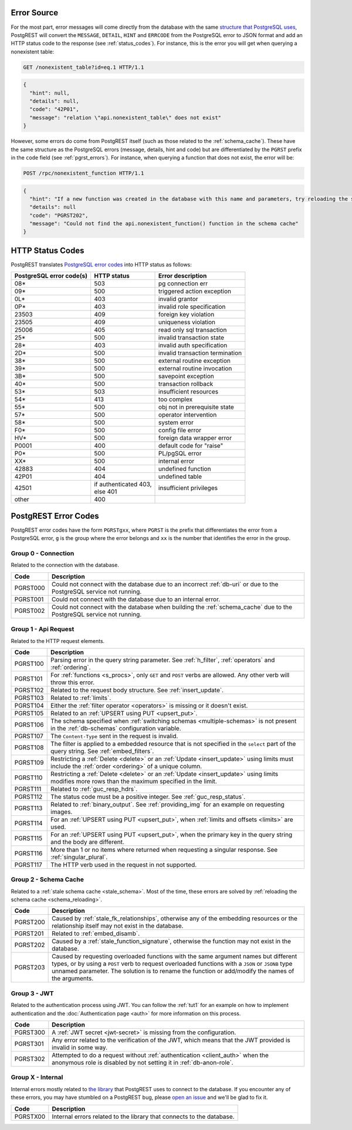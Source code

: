 .. _error_source:

Error Source
============

For the most part, error messages will come directly from the database with the same `structure that PostgreSQL uses <https://www.postgresql.org/docs/current/plpgsql-errors-and-messages.html>`_, PostgREST will convert the ``MESSAGE``, ``DETAIL``, ``HINT`` and ``ERRCODE`` from the PostgreSQL error to JSON format and add an HTTP status code to the response (see :ref:`status_codes`). For instance, this is the error you will get when querying a nonexistent table:

.. code-block:: http

  GET /nonexistent_table?id=eq.1 HTTP/1.1

.. code-block:: json

  {
    "hint": null,
    "details": null,
    "code": "42P01",
    "message": "relation \"api.nonexistent_table\" does not exist"
  }

However, some errors do come from PostgREST itself (such as those related to the :ref:`schema_cache`). These have the same structure as the PostgreSQL errors (message, details, hint and code) but are differentiated by the ``PGRST`` prefix in the ``code`` field (see :ref:`pgrst_errors`). For instance, when querying a function that does not exist, the error will be:

.. code-block:: http

  POST /rpc/nonexistent_function HTTP/1.1

.. code-block:: json

  {
    "hint": "If a new function was created in the database with this name and parameters, try reloading the schema cache.",
    "details": null
    "code": "PGRST202",
    "message": "Could not find the api.nonexistent_function() function in the schema cache"
  }

.. _status_codes:

HTTP Status Codes
=================

PostgREST translates `PostgreSQL error codes <https://www.postgresql.org/docs/current/errcodes-appendix.html>`_ into HTTP status as follows:

+--------------------------+-------------------------+---------------------------------+
| PostgreSQL error code(s) | HTTP status             | Error description               |
+==========================+=========================+=================================+
| 08*                      | 503                     | pg connection err               |
+--------------------------+-------------------------+---------------------------------+
| 09*                      | 500                     | triggered action exception      |
+--------------------------+-------------------------+---------------------------------+
| 0L*                      | 403                     | invalid grantor                 |
+--------------------------+-------------------------+---------------------------------+
| 0P*                      | 403                     | invalid role specification      |
+--------------------------+-------------------------+---------------------------------+
| 23503                    | 409                     | foreign key violation           |
+--------------------------+-------------------------+---------------------------------+
| 23505                    | 409                     | uniqueness violation            |
+--------------------------+-------------------------+---------------------------------+
| 25006                    | 405                     | read only sql transaction       |
+--------------------------+-------------------------+---------------------------------+
| 25*                      | 500                     | invalid transaction state       |
+--------------------------+-------------------------+---------------------------------+
| 28*                      | 403                     | invalid auth specification      |
+--------------------------+-------------------------+---------------------------------+
| 2D*                      | 500                     | invalid transaction termination |
+--------------------------+-------------------------+---------------------------------+
| 38*                      | 500                     | external routine exception      |
+--------------------------+-------------------------+---------------------------------+
| 39*                      | 500                     | external routine invocation     |
+--------------------------+-------------------------+---------------------------------+
| 3B*                      | 500                     | savepoint exception             |
+--------------------------+-------------------------+---------------------------------+
| 40*                      | 500                     | transaction rollback            |
+--------------------------+-------------------------+---------------------------------+
| 53*                      | 503                     | insufficient resources          |
+--------------------------+-------------------------+---------------------------------+
| 54*                      | 413                     | too complex                     |
+--------------------------+-------------------------+---------------------------------+
| 55*                      | 500                     | obj not in prerequisite state   |
+--------------------------+-------------------------+---------------------------------+
| 57*                      | 500                     | operator intervention           |
+--------------------------+-------------------------+---------------------------------+
| 58*                      | 500                     | system error                    |
+--------------------------+-------------------------+---------------------------------+
| F0*                      | 500                     | config file error               |
+--------------------------+-------------------------+---------------------------------+
| HV*                      | 500                     | foreign data wrapper error      |
+--------------------------+-------------------------+---------------------------------+
| P0001                    | 400                     | default code for "raise"        |
+--------------------------+-------------------------+---------------------------------+
| P0*                      | 500                     | PL/pgSQL error                  |
+--------------------------+-------------------------+---------------------------------+
| XX*                      | 500                     | internal error                  |
+--------------------------+-------------------------+---------------------------------+
| 42883                    | 404                     | undefined function              |
+--------------------------+-------------------------+---------------------------------+
| 42P01                    | 404                     | undefined table                 |
+--------------------------+-------------------------+---------------------------------+
| 42501                    | | if authenticated 403, | insufficient privileges         |
|                          | | else 401              |                                 |
+--------------------------+-------------------------+---------------------------------+
| other                    | 400                     |                                 |
+--------------------------+-------------------------+---------------------------------+

.. _pgrst_errors:

PostgREST Error Codes
=====================

PostgREST error codes have the form ``PGRSTgxx``, where ``PGRST`` is the prefix that differentiates the error from a PostgreSQL error, ``g`` is the group where the error belongs and ``xx`` is the number that identifies the error in the group.

.. _pgrst0**:

Group 0 - Connection
--------------------

Related to the connection with the database.

+---------------+-------------------------------------------------------------+
| Code          | Description                                                 |
+===============+=============================================================+
| .. _pgrst000: | Could not connect with the database due to an incorrect     |
|               | :ref:`db-uri` or due to the PostgreSQL service not running. |
| PGRST000      |                                                             |
+---------------+-------------------------------------------------------------+
| .. _pgrst001: | Could not connect with the database due to an internal      |
|               | error.                                                      |
| PGRST001      |                                                             |
+---------------+-------------------------------------------------------------+
| .. _pgrst002: | Could not connect with the database when building the       |
|               | :ref:`schema_cache` due to the PostgreSQL service not       |
| PGRST002      | running.                                                    |
+---------------+-------------------------------------------------------------+

.. _pgrst1**:

Group 1 - Api Request
---------------------

Related to the HTTP request elements.

+---------------+-------------------------------------------------------------+
| Code          | Description                                                 |
+===============+=============================================================+
| .. _pgrst100: | Parsing error in the query string parameter.                |
|               | See :ref:`h_filter`, :ref:`operators` and :ref:`ordering`.  |
| PGRST100      |                                                             |
+---------------+-------------------------------------------------------------+
| .. _pgrst101: | For :ref:`functions <s_procs>`, only ``GET`` and ``POST``   |
|               | verbs are allowed. Any other verb will throw this error.    |
| PGRST101      |                                                             |
+---------------+-------------------------------------------------------------+
| .. _pgrst102: | Related to the request body structure.                      |
|               | See :ref:`insert_update`.                                   |
| PGRST102      |                                                             |
+---------------+-------------------------------------------------------------+
| .. _pgrst103: | Related to :ref:`limits`.                                   |
|               |                                                             |
| PGRST103      |                                                             |
+---------------+-------------------------------------------------------------+
| .. _pgrst104: | Either the :ref:`filter operator <operators>` is missing    |
|               | or it doesn't exist.                                        |
| PGRST104      |                                                             |
+---------------+-------------------------------------------------------------+
| .. _pgrst105: | Related to an :ref:`UPSERT using PUT <upsert_put>`.         |
|               |                                                             |
| PGRST105      |                                                             |
+---------------+-------------------------------------------------------------+
| .. _pgrst106: | The schema specified when                                   |
|               | :ref:`switching schemas <multiple-schemas>` is not present  |
| PGRST106      | in the :ref:`db-schemas` configuration variable.            |
+---------------+-------------------------------------------------------------+
| .. _pgrst107: | The ``Content-Type`` sent in the request is invalid.        |
|               |                                                             |
| PGRST107      |                                                             |
+---------------+-------------------------------------------------------------+
| .. _pgrst108: | The filter is applied to a embedded resource that is not    |
|               | specified in the ``select`` part of the query string.       |
| PGRST108      | See :ref:`embed_filters`.                                   |
+---------------+-------------------------------------------------------------+
| .. _pgrst109: | Restricting a :ref:`Delete <delete>` or an                  |
|               | :ref:`Update <insert_update>` using limits must include the |
| PGRST109      | :ref:`order <ordering>` of a unique column.                 |
+---------------+-------------------------------------------------------------+
| .. _pgrst110: | Restricting a :ref:`Delete <delete>` or an                  |
|               | :ref:`Update <insert_update>` using limits modifies more    |
| PGRST110      | rows than the maximum specified in the limit.               |
+---------------+-------------------------------------------------------------+
| .. _pgrst111: | Related to :ref:`guc_resp_hdrs`.                            |
|               |                                                             |
| PGRST111      |                                                             |
+---------------+-------------------------------------------------------------+
| .. _pgrst112: | The status code must be a positive integer.                 |
|               | See :ref:`guc_resp_status`.                                 |
| PGRST112      |                                                             |
+---------------+-------------------------------------------------------------+
| .. _pgrst113: | Related to :ref:`binary_output`. See :ref:`providing_img`   |
|               | for an example on requesting images.                        |
| PGRST113      |                                                             |
+---------------+-------------------------------------------------------------+
| .. _pgrst114: | For an :ref:`UPSERT using PUT <upsert_put>`, when           |
|               | :ref:`limits and offsets <limits>` are used.                |
| PGRST114      |                                                             |
+---------------+-------------------------------------------------------------+
| .. _pgrst115: | For an :ref:`UPSERT using PUT <upsert_put>`, when the       |
|               | primary key in the query string and the body are different. |
| PGRST115      |                                                             |
+---------------+-------------------------------------------------------------+
| .. _pgrst116: | More than 1 or no items where returned when requesting      |
|               | a singular response. See :ref:`singular_plural`.            |
| PGRST116      |                                                             |
+---------------+-------------------------------------------------------------+
| .. _pgrst117: | The HTTP verb used in the request in not supported.         |
|               |                                                             |
| PGRST117      |                                                             |
+---------------+-------------------------------------------------------------+

.. _pgrst2**:

Group 2 - Schema Cache
----------------------

Related to a :ref:`stale schema cache <stale_schema>`. Most of the time, these errors are solved by :ref:`reloading the schema cache <schema_reloading>`.

+---------------+-------------------------------------------------------------+
| Code          | Description                                                 |
+===============+=============================================================+
| .. _pgrst200: | Caused by :ref:`stale_fk_relationships`, otherwise any of   |
|               | the embedding resources or the relationship itself may not  |
| PGRST200      | exist in the database.                                      |
+---------------+-------------------------------------------------------------+
| .. _pgrst201: | Related to :ref:`embed_disamb`.                             |
|               |                                                             |
| PGRST201      |                                                             |
+---------------+-------------------------------------------------------------+
| .. _pgrst202: | Caused by a :ref:`stale_function_signature`, otherwise      |
|               | the function may not exist in the database.                 |
| PGRST202      |                                                             |
+---------------+-------------------------------------------------------------+
| .. _pgrst203: | Caused by requesting overloaded functions with the same     |
|               | argument names but different types, or by using a ``POST``  |
| PGRST203      | verb to request overloaded functions with a ``JSON`` or     |
|               | ``JSONB`` type unnamed parameter. The solution is to rename |
|               | the function or add/modify the names of the arguments.      |
+---------------+-------------------------------------------------------------+

.. _pgrst3**:

Group 3 - JWT
-------------

Related to the authentication process using JWT. You can follow the :ref:`tut1` for an example on how to implement authentication and the :doc:`Authentication page <auth>` for more information on this process.

+---------------+-------------------------------------------------------------+
| Code          | Description                                                 |
+===============+=============================================================+
| .. _pgrst300: | A :ref:`JWT secret <jwt-secret>` is missing from the        |
|               | configuration.                                              |
| PGRST300      |                                                             |
+---------------+-------------------------------------------------------------+
| .. _pgrst301: | Any error related to the verification of the JWT,           |
|               | which means that the JWT provided is invalid in some way.   |
| PGRST301      |                                                             |
+---------------+-------------------------------------------------------------+
| .. _pgrst302: | Attempted to do a request without                           |
|               | :ref:`authentication <client_auth>` when the anonymous role |
| PGRST302      | is disabled by not setting it in :ref:`db-anon-role`.       |
+---------------+-------------------------------------------------------------+

.. The Internal Errors Group X** is always at the end

.. _pgrst_X**:

Group X - Internal
------------------

Internal errors mostly related to `the library <https://hackage.haskell.org/package/hasql>`_ that PostgREST uses to connect to the database. If you encounter any of these errors, you may have stumbled on a PostgREST bug, please `open an issue <https://github.com/PostgREST/postgrest/issues>`_ and we'll be glad to fix it.

+---------------+-------------------------------------------------------------+
| Code          | Description                                                 |
+===============+=============================================================+
| .. _pgrstX00: | Internal errors related to the library that connects to the |
|               | database.                                                   |
| PGRSTX00      |                                                             |
+---------------+-------------------------------------------------------------+
